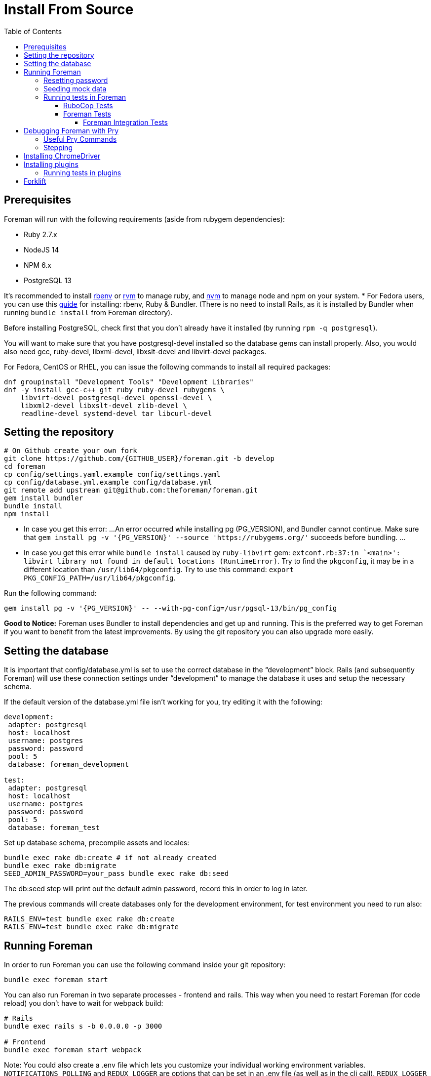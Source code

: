 [[Containers]]
= Install From Source
:toc: right
:toclevels: 5

[[prerequisites]]
== Prerequisites
Foreman will run with the following requirements (aside from rubygem dependencies):

* Ruby 2.7.x
* NodeJS 14
* NPM 6.x
* PostgreSQL 13

It’s recommended to install https://github.com/rbenv/rbenv[rbenv] or https://github.com/rvm/rvm[rvm] to manage ruby, and https://github.com/nvm-sh/nvm[nvm] to manage node and npm on your system.
* For Fedora users, you can use this https://developer.fedoraproject.org/start/sw/web-app/rails.html[guide] for installing: rbenv, Ruby & Bundler.
(There is no need to install Rails, as it is installed by Bundler when running `bundle install` from Foreman directory).

Before installing PostgreSQL, check first that you don't already have it installed (by running `rpm -q postgresql`).

You will want to make sure that you have postgresql-devel installed so the database gems can install properly.
Also, you would also need gcc, ruby-devel, libxml-devel, libxslt-devel and libvirt-devel packages.

For Fedora, CentOS or RHEL, you can issue the following commands to install all required packages:
[source, bash]
....
dnf groupinstall "Development Tools" "Development Libraries"
dnf -y install gcc-c++ git ruby ruby-devel rubygems \
    libvirt-devel postgresql-devel openssl-devel \
    libxml2-devel libxslt-devel zlib-devel \
    readline-devel systemd-devel tar libcurl-devel
....

[[Setup]]
== Setting the repository
[source, bash]
....
# On Github create your own fork
git clone https://github.com/{GITHUB_USER}/foreman.git -b develop
cd foreman
cp config/settings.yaml.example config/settings.yaml
cp config/database.yml.example config/database.yml
git remote add upstream git@github.com:theforeman/foreman.git
gem install bundler
bundle install
npm install
....

* In case you get this error:
...
An error occurred while installing pg (PG_VERSION), and Bundler cannot continue.
Make sure that `gem install pg -v '{PG_VERSION}' --source 'https://rubygems.org/'` succeeds before bundling.
...
* In case you get this error while `bundle install` caused by `ruby-libvirt` gem:
`extconf.rb:37:in `<main>': libvirt library not found in default locations (RuntimeError)`. Try to find the `pkgconfig`, it may be in a different location than `/usr/lib64/pkgconfig`. Try to use this command: `export PKG_CONFIG_PATH=/usr/lib64/pkgconfig`.


Run the following command:
....
gem install pg -v '{PG_VERSION}' -- --with-pg-config=/usr/pgsql-13/bin/pg_config
....

*Good to Notice:*
Foreman uses Bundler to install dependencies and get up and running. This is the preferred way to get Foreman if you want to benefit from the latest improvements. By using the git repository you can also upgrade more easily.

[[Database]]
== Setting the database
It is important that config/database.yml is set to use the correct database in the “development” block.
Rails (and subsequently Foreman) will use these connection settings under “development” to manage the database it uses and setup the necessary schema.

If the default version of the database.yml file isn't working for you, try editing it with the following:
[source, ruby]
....
development:
 adapter: postgresql
 host: localhost
 username: postgres
 password: password
 pool: 5
 database: foreman_development

test:
 adapter: postgresql
 host: localhost
 username: postgres
 password: password
 pool: 5
 database: foreman_test
....

Set up database schema, precompile assets and locales:
[source, ruby]
....
bundle exec rake db:create # if not already created
bundle exec rake db:migrate
SEED_ADMIN_PASSWORD=your_pass bundle exec rake db:seed
....

The db:seed step will print out the default admin password, record this in order to log in later.

The previous commands will create databases only for the development environment, for test environment you need to run also:
[source, ruby]
....
RAILS_ENV=test bundle exec rake db:create
RAILS_ENV=test bundle exec rake db:migrate
....

[[Running]]
== Running Foreman
In order to run Foreman you can use the following command inside your git repository:
[source, bash]
....
bundle exec foreman start
....

You can also run Foreman in two separate processes - frontend and rails. This way when you need to restart Foreman (for code reload) you don't have to wait for webpack build:
[source, bash]
....
# Rails
bundle exec rails s -b 0.0.0.0 -p 3000

# Frontend
bundle exec foreman start webpack
....

Note: You could also create a .env file which lets you customize your individual working environment variables.
`NOTIFICATIONS_POLLING` and `REDUX_LOGGER` are options that can be set in an .env file (as well as in the cli call).
`REDUX_LOGGER` has a boolean value which controls if Foreman will print each redux call in the web console,
and `NOTIFICATIONS_POLLING` is the notification polling interval in ms.

=== Resetting password
If you can't find your admin user's password, you can update its password from rails console:
[source, ruby]
....
bundle exec rake permissions:reset password=changeme
....

Now you can login with `admin` user and its new password.

=== Seeding mock data
[source, ruby]
....
bundle exec rake seed:forgeries
....

All rake tasks are available with the following command:
[source, ruby]
....
bundle exec rake -T
....

=== Running tests in Foreman
Make sure to run tests from the Foreman directory.

==== RuboCop Tests
To run RuboCop test, use the following command:
[source, shell]
....
bundle exec rubocop [<path_to_file>]
....

You can also run RuboCop in an https://docs.rubocop.org/rubocop/usage/autocorrect.html[autocorrect mode], where it will try to automatically fix the problems it found in your code:
[source, shell]
....
bundle exec rubocop --auto-correct # (only when it's safe)
bundle exec rubocop --auto-correct-all # (safe and unsafe)
....

==== Foreman Tests
To run Foreman's tests:
[source, shell]
....
bundle exec rake test [TEST=<path_to_file>]
....

To run a specific test:
[source, shell]
....
bundle exec rails test <path_to_file>:<test_line_number>
....

===== Foreman Integration Tests
To run Foreman's integration tests you need to have https://github.com/theforeman/foreman/blob/develop/developer_docs/foreman_dev_setup.asciidoc#ChromeDriver[ChromeDriver] installed on your machine.

Foreman's integration tests use the https://github.com/teamcapybara/capybara[Capybara] test framework. For more information about the Capybara DSL check out the https://rubydoc.info/github/teamcapybara/capybara/master[Capybara API].

Adding `DEBUG_JS_TEST=1` to the test run, will open a web browser and run the tests in chrome.

To run Foreman's integration tests:
[source, shell]
....
npm install # make sure to install npm dependencies for webpack
bundle exec rake webpack:compile
bundle exec rake test TEST=test/integration/<test_file> [DEBUG_JS_TEST=1]
....


[[Pry]]
== Debugging Foreman with Pry
https://github.com/pry/pry[Pry] is a runtime developer console and IRB (interactive Ruby) alternative with powerful introspection capabilities.
You can use use Pry as a developer console or as a debugger.
Pry gem is required by Foreman, meaning that Bundler installs it for you.

To invoke the debugger, place `binding.pry` somewhere in your code as follows:
[source, ruby]
....
require 'pry'; binding.pry
....
When the Ruby interpreter hits that code, execution stops, and you can type in commands to debug the state of the program.

=== Useful Pry Commands
* `pry` -Opens the Pry console in your terminal
* `exit` -Exits current loop
* `exit!` -Exits Pry console

=== Stepping
To step through the code, you can use the following commands:

* `break`: Manage breakpoints.
* `step`: Step execution into the next line or method. Takes an optional numeric argument to step multiple times.
* `next`: Step over to the next line within the same frame. Also takes an optional numeric argument to step multiple lines.
* `finish`: Execute until current stack frame returns.
* `continue`: Continue program execution and end the Pry session.

[[ChromeDriver]]
== Installing ChromeDriver
https://chromedriver.chromium.org/[ChromeDriver] is a separate executable that Selenium WebDriver uses to control Chrome. We use ChromeDriver to run the integration tests in Foreman.

[[plugins]]
== Installing plugins
In order to use a plugin, you'll need to install its gem.

From source code:
[source, ruby]
....
cd foreman
echo "gem '<PLUGIN_NAME>', path: '../PLUGIN_PATH'" >> bundler.d/<PLUGIN_NAME>.local.rb
....

From github:
[source, ruby]
....
cd foreman
echo "gem '<PLUGIN_NAME>', git: 'https://github.com/theforeman/<PLUGIN_NAME>.git'" >> bundler.d/<PLUGIN_NAME>.local.rb
....

Then run `bundle install` from foreman to install the plugin and its dependencies.
In case there are node modules dependencies that don't exist in foreman,
you will need to install them in the plugin via `npm install`.
Another option is to re-run `npm install` in foreman,
which will trigger in the end a postinstall script that will install all node modules of plugins.

After you've installed the dependencies,
run `bundle exec rake db:migrate` and `bundle exec rake db:seed` to update the database scheme.

=== Running tests in plugins
Make sure to run plugins tests from the Foreman directory.
In order to run rubocop test in the plugin, use the following command:
[source, ruby]
....
bundle exec rake <PLUGIN_NAME>:rubocop
....

To run all of the plugin's tests:
[source, ruby]
....
npm install # make sure to install npm dependencies for webpack
bundle exec rake webpack:compile # only needed if you have integration tests that uses JS
bundle exec rake test:<PLUGIN_NAME>
....

To run a specific plugin's test:
[source, ruby]
....
bundle exec rake test TEST="../<PLUGIN_PATH>/test/PATH/TO/TEST"
....

[[Forklift]]
== Forklift
https://github.com/theforeman/forklift[Forklift] provides tools to create Foreman+Katello environments for development, testing, and production configurations. Follow the https://github.com/theforeman/forklift/blob/master/docs/vagrant.md[installation guide].
